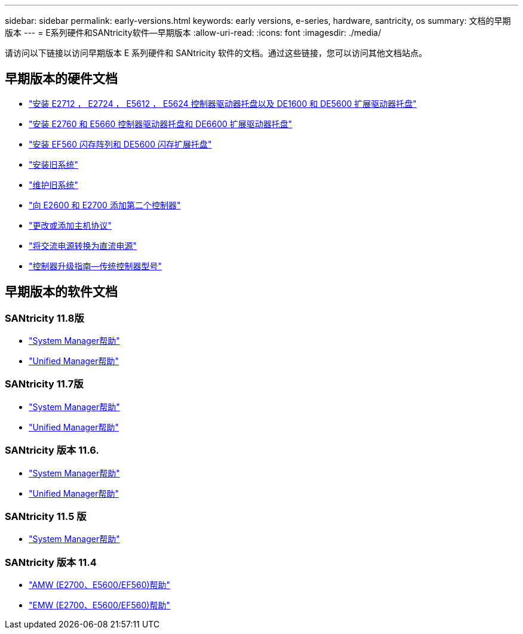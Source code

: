 ---
sidebar: sidebar 
permalink: early-versions.html 
keywords: early versions, e-series, hardware, santricity, os 
summary: 文档的早期版本 
---
= E系列硬件和SANtricity软件—早期版本
:allow-uri-read: 
:icons: font
:imagesdir: ./media/


[role="lead"]
请访问以下链接以访问早期版本 E 系列硬件和 SANtricity 软件的文档。通过这些链接，您可以访问其他文档站点。



== 早期版本的硬件文档

* https://library.netapp.com/ecm/ecm_download_file/ECMLP2484026["安装 E2712 ， E2724 ， E5612 ， E5624 控制器驱动器托盘以及 DE1600 和 DE5600 扩展驱动器托盘"^]
* https://library.netapp.com/ecm/ecm_download_file/ECMLP2484072["安装 E2760 和 E5660 控制器驱动器托盘和 DE6600 扩展驱动器托盘"^]
* https://library.netapp.com/ecm/ecm_download_file/ECMLP2484108["安装 EF560 闪存阵列和 DE5600 闪存扩展托盘"^]
* https://mysupport.netapp.com/info/web/ECMP11392380.html["安装旧系统"^]
* https://mysupport.netapp.com/info/web/ECMP11751516.html["维护旧系统"^]
* https://mysupport.netapp.com/ecm/ecm_download_file/ECMP1394872["向 E2600 和 E2700 添加第二个控制器"^]
* https://library.netapp.com/ecm/ecm_download_file/ECMLP2353447["更改或添加主机协议"^]
* https://mysupport.netapp.com/ecm/ecm_download_file/ECMP1656638["将交流电源转换为直流电源"^]
* https://library.netapp.com/ecm/ecm_download_file/ECMLP2589397["控制器升级指南—传统控制器型号"^]




== 早期版本的软件文档



=== SANtricity 11.8版

* https://docs.netapp.com/us-en/e-series-santricity-118/index.html["System Manager帮助"^]
* https://docs.netapp.com/us-en/e-series-santricity-118/index.html["Unified Manager帮助"^]




=== SANtricity 11.7版

* https://docs.netapp.com/us-en/e-series-santricity-117/index.html["System Manager帮助"^]
* https://docs.netapp.com/us-en/e-series-santricity-117/index.html["Unified Manager帮助"^]




=== SANtricity 版本 11.6.

* https://docs.netapp.com/us-en/e-series-santricity-116/index.html["System Manager帮助"^]
* https://docs.netapp.com/us-en/e-series-santricity-116/index.html["Unified Manager帮助"^]




=== SANtricity 11.5 版

* https://docs.netapp.com/us-en/e-series-santricity-115/index.html["System Manager帮助"^]




=== SANtricity 版本 11.4

* https://mysupport.netapp.com/ecm/ecm_get_file/ECMLP2862590["AMW (E2700、E5600/EF560)帮助"^]
* https://mysupport.netapp.com/ecm/ecm_get_file/ECMLP2862588["EMW (E2700、E5600/EF560)帮助"^]

